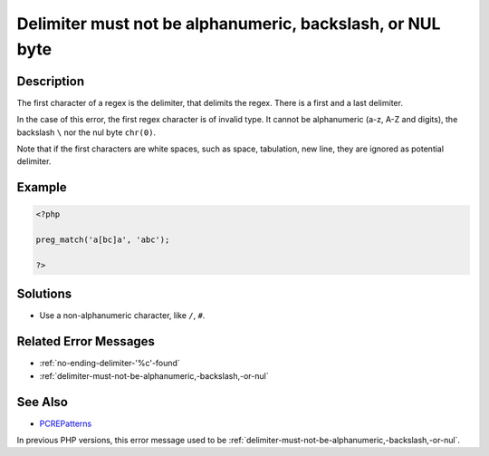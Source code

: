 .. _delimiter-must-not-be-alphanumeric,-backslash,-or-nul-byte:

Delimiter must not be alphanumeric, backslash, or NUL byte
----------------------------------------------------------
 
.. meta::
	:description:
		Delimiter must not be alphanumeric, backslash, or NUL byte: The first character of a regex is the delimiter, that delimits the regex.
	:og:image: https://php-errors.readthedocs.io/en/latest/_static/logo.png
	:og:type: article
	:og:title: Delimiter must not be alphanumeric, backslash, or NUL byte
	:og:description: The first character of a regex is the delimiter, that delimits the regex
	:og:url: https://php-errors.readthedocs.io/en/latest/messages/delimiter-must-not-be-alphanumeric%2C-backslash%2C-or-nul-byte.html
	:og:locale: en
	:twitter:card: summary_large_image
	:twitter:site: @exakat
	:twitter:title: Delimiter must not be alphanumeric, backslash, or NUL byte
	:twitter:description: Delimiter must not be alphanumeric, backslash, or NUL byte: The first character of a regex is the delimiter, that delimits the regex
	:twitter:creator: @exakat
	:twitter:image:src: https://php-errors.readthedocs.io/en/latest/_static/logo.png

.. raw:: html

	<script type="application/ld+json">{"@context":"https:\/\/schema.org","@graph":[{"@type":"WebPage","@id":"https:\/\/php-errors.readthedocs.io\/en\/latest\/tips\/delimiter-must-not-be-alphanumeric,-backslash,-or-nul-byte.html","url":"https:\/\/php-errors.readthedocs.io\/en\/latest\/tips\/delimiter-must-not-be-alphanumeric,-backslash,-or-nul-byte.html","name":"Delimiter must not be alphanumeric, backslash, or NUL byte","isPartOf":{"@id":"https:\/\/www.exakat.io\/"},"datePublished":"Fri, 04 Jul 2025 13:24:18 +0000","dateModified":"Fri, 04 Jul 2025 13:24:18 +0000","description":"The first character of a regex is the delimiter, that delimits the regex","inLanguage":"en-US","potentialAction":[{"@type":"ReadAction","target":["https:\/\/php-tips.readthedocs.io\/en\/latest\/tips\/delimiter-must-not-be-alphanumeric,-backslash,-or-nul-byte.html"]}]},{"@type":"WebSite","@id":"https:\/\/www.exakat.io\/","url":"https:\/\/www.exakat.io\/","name":"Exakat","description":"Smart PHP static analysis","inLanguage":"en-US"}]}</script>

Description
___________
 
The first character of a regex is the delimiter, that delimits the regex. There is a first and a last delimiter. 

In the case of this error, the first regex character is of invalid type. It cannot be alphanumeric (a-z, A-Z and digits), the backslash ``\`` nor the nul byte ``chr(0)``. 

Note that if the first characters are white spaces, such as space, tabulation, new line, they are ignored as potential delimiter.

Example
_______

.. code-block:: php

   <?php
   
   preg_match('a[bc]a', 'abc');
   
   ?>

Solutions
_________

+ Use a non-alphanumeric character, like ``/``, ``#``.

Related Error Messages
______________________

+ :ref:`no-ending-delimiter-'%c'-found`
+ :ref:`delimiter-must-not-be-alphanumeric,-backslash,-or-nul`

See Also
________

+ `PCREPatterns <https://www.php.net/manual/en/pcre.pattern.php>`_


In previous PHP versions, this error message used to be :ref:`delimiter-must-not-be-alphanumeric,-backslash,-or-nul`.
